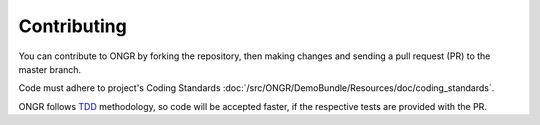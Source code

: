 ============
Contributing
============

You can contribute to ONGR by forking the repository, then making changes and sending a pull request (PR) to the master branch.

Code must adhere to project's Coding Standards :doc:`/src/ONGR/DemoBundle/Resources/doc/coding_standards`.

ONGR follows `TDD <http://en.wikipedia.org/wiki/Test-driven_development>`_ methodology, so code will be accepted faster, if the respective tests are provided with the PR.






